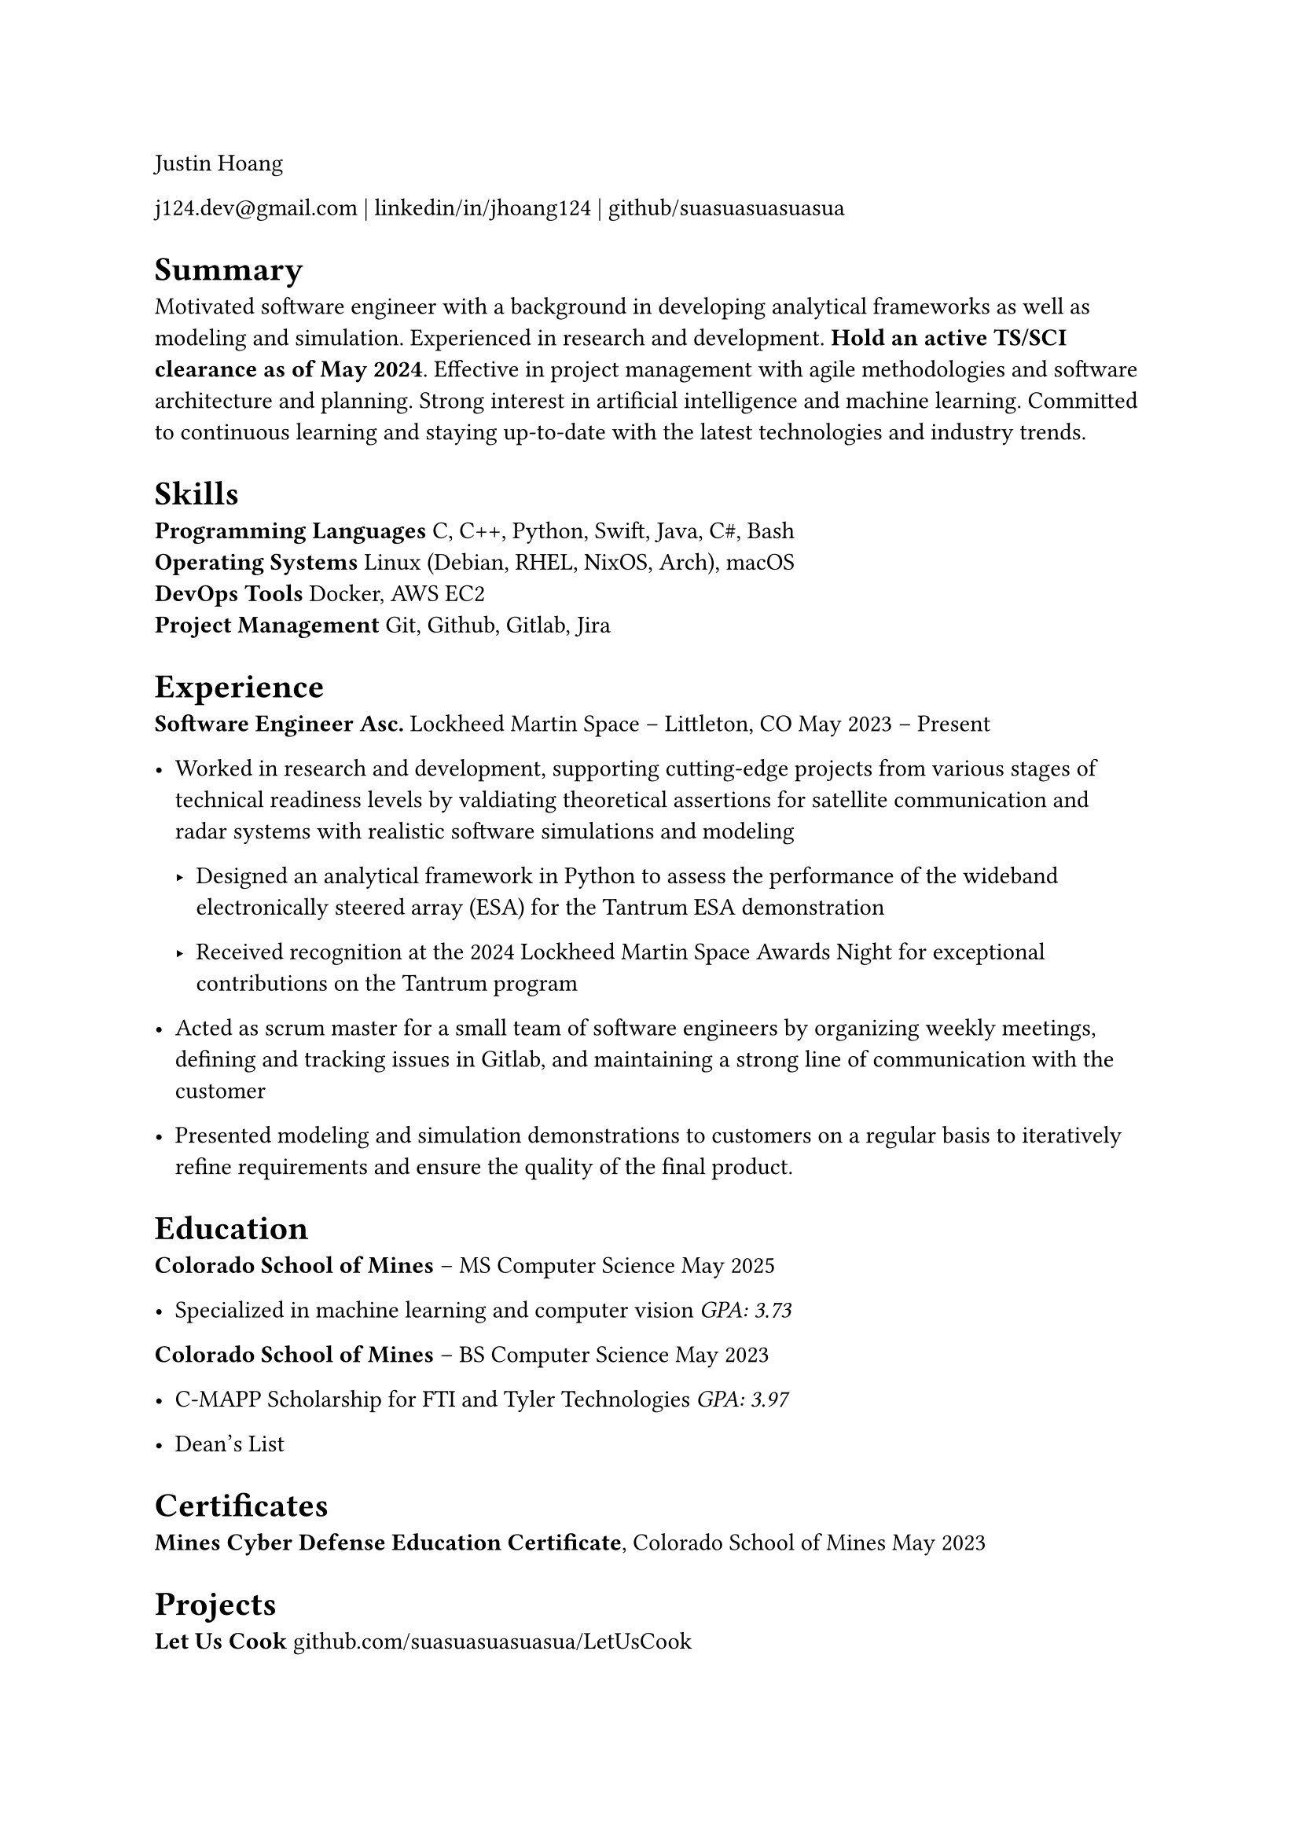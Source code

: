 Justin Hoang

#link("mailto:j124.dev@gmail.com")[j124.dev\@gmail.com] |
#link("https://www.linkedin.com/in/jhoang124/")[linkedin/in/jhoang124] |
#link("https://github.com/suasuasuasuasua")[github/suasuasuasuasua]

= Summary
<summary>
Motivated software engineer with a background in developing analytical
frameworks as well as modeling and simulation. Experienced in research
and development. #strong[Hold an active TS/SCI clearance as of May
2024];. Effective in project management with agile methodologies and
software architecture and planning. Strong interest in artificial
intelligence and machine learning. Committed to continuous learning and
staying up-to-date with the latest technologies and industry trends.

= Skills
<skills>
#strong[Programming Languages] C, C++, Python, Swift, Java, C\#, Bash \
#strong[Operating Systems] Linux \(Debian, RHEL, NixOS, Arch), macOS \
#strong[DevOps Tools] Docker, AWS EC2 \
#strong[Project Management] Git, Github, Gitlab, Jira \

= Experience
<experience>
#strong[Software Engineer Asc.]
#link("https://www.lockheedmartin.com/en-us/capabilities/space.html")[Lockheed Martin Space]
– Littleton, CO May 2023 – Present \

- Worked in research and development, supporting cutting-edge projects
  from various stages of technical readiness levels by valdiating
  theoretical assertions for satellite communication and radar systems
  with realistic software simulations and modeling

  - Designed an analytical framework in Python to assess the performance
    of the wideband electronically steered array \(ESA) for the
    #link("https://news.lockheedmartin.com/ESA_payload_demonstrator")[Tantrum ESA demonstration]

  - Received recognition at the 2024 Lockheed Martin Space Awards Night
    for exceptional contributions on the Tantrum program

- Acted as scrum master for a small team of software engineers by
  organizing weekly meetings, defining and tracking issues in Gitlab,
  and maintaining a strong line of communication with the customer

- Presented modeling and simulation demonstrations to customers on a
  regular basis to iteratively refine requirements and ensure the
  quality of the final product.

= Education
<education>
#strong[#link("https://cs.mines.edu")[Colorado School of Mines];] – MS
Computer Science May 2025 \

- Specialized in machine learning and computer vision #emph[GPA: 3.73]

#strong[#link("https://cs.mines.edu")[Colorado School of Mines];] – BS
Computer Science May 2023 \

- C-MAPP Scholarship for FTI and Tyler Technologies #emph[GPA: 3.97]

- Dean’s List

= Certificates
<certificates>
#strong[Mines Cyber Defense Education Certificate];, Colorado School of
Mines May 2023 \

= Projects
<projects>
#strong[Let Us Cook]
#link("https://github.com/suasuasuasuasua/LetUsCook")[github.com/suasuasuasuasua/LetUsCook]
\

- Developed a recipe application for macOS that provides users with an
  intuitive way to create and manage recipes and budget their grocery
  shopping for the week

- The application follows an MVVM architecture and is written in Swift
  with SwiftUI and SwiftData as the frontend and backend

LaTeX  #strong[Development Environment]
#link("https://github.com/suasuasuasuasua/resume-template")[github.com/suasuasuasuasua/resume-template]
\

- Created a development container for LaTeX, providing a comprehensive
  and self-contained environment for writing professional resumes. This
  environment includes all necessary packages and tools for compiling
  LaTeX, offers built-in version control with git, and can be used with
  any text editor, eliminating the need for an internet connection and
  paid services like Overleaf

- The Docker image is hosted on the GitHub Container Registry, and the
  resume template is available as a public template repository on GitHub
